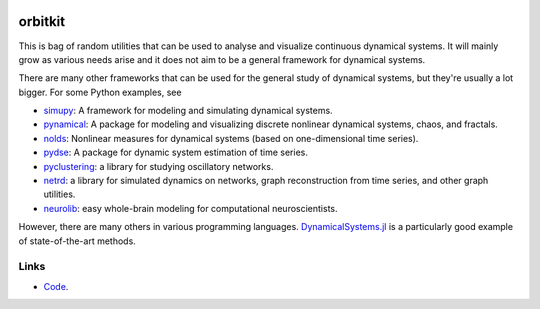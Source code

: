 .. |badge-ci| image:: https://github.com/alexfikl/orbitkit/actions/workflows/ci.yml/badge.svg
    :alt: Build Status
    :target: https://github.com/alexfikl/orbitkit/actions/workflows/ci.yml

|badge-ci|

orbitkit
========

This is bag of random utilities that can be used to analyse and visualize
continuous dynamical systems. It will mainly grow as various needs arise and
it does not aim to be a general framework for dynamical systems.

There are many other frameworks that can be used for the general study of
dynamical systems, but they're usually a lot bigger. For some Python examples, see

* `simupy <https://github.com/simupy/simupy>`__:  A framework for modeling and
  simulating dynamical systems.
* `pynamical <https://github.com/gboeing/pynamical>`__: A package for modeling
  and visualizing discrete nonlinear dynamical systems, chaos, and fractals.
* `nolds <https://github.com/CSchoel/nolds>`__: Nonlinear measures for dynamical
  systems (based on one-dimensional time series).
* `pydse <https://github.com/blue-yonder/pydse>`__: A package for dynamic system
  estimation of time series.
* `pyclustering <https://github.com/annoviko/pyclustering>`__: a library for
  studying oscillatory networks.
* `netrd <https://github.com/netsiphd/netrd>`__: a library for simulated dynamics
  on networks, graph reconstruction from time series, and other graph utilities.
* `neurolib <https://github.com/neurolib-dev/neurolib>`__: easy whole-brain
  modeling for computational neuroscientists.

However, there are many others in various programming languages.
`DynamicalSystems.jl <https://github.com/JuliaDynamics/DynamicalSystems.jl>`__
is a particularly good example of state-of-the-art methods.

Links
-----

* `Code <https://github.com/alexfikl/orbitkit>`__.

